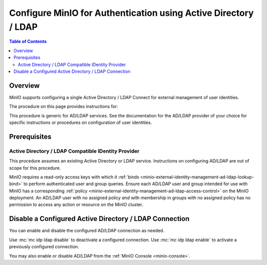 .. _minio-authenticate-using-ad-ldap-generic:

================================================================
Configure MinIO for Authentication using Active Directory / LDAP
================================================================

.. default-domain:: minio

.. contents:: Table of Contents
   :local:
   :depth: 2


Overview
--------

MinIO supports configuring a single Active Directory / LDAP Connect for external management of user identities.

The procedure on this page provides instructions for:

.. cond:: k8s

   - Configuring a MinIO Tenant to use an external AD/LDAP provider
   - Accessing the Tenant Console using AD/LDAP Credentials.
   - Using the MinIO ``AssumeRoleWithLDAPIdentity`` Security Token Service (STS) API to generate temporary credentials for use by applications.

.. cond:: linux or macos or container or windows

   - Configuring a MinIO cluster for an external AD/LDAP provider.
   - Accessing the MinIO Console using AD/LDAP credentials.
   - Using the MinIO ``AssumeRoleWithLDAPIdentity`` Security Token Service (STS) API to generate temporary credentials for use by applications.

This procedure is generic for AD/LDAP services.
See the documentation for the AD/LDAP provider of your choice for specific instructions or procedures on configuration of user identities.


Prerequisites
-------------

.. cond:: k8s

   MinIO Kubernetes Operator and Plugin
   ~~~~~~~~~~~~~~~~~~~~~~~~~~~~~~~~~~~~

   .. include:: /includes/k8s/common-operator.rst
      :start-after: start-requires-operator-plugin
      :end-before: end-requires-operator-plugin

Active Directory / LDAP Compatible IDentity Provider
~~~~~~~~~~~~~~~~~~~~~~~~~~~~~~~~~~~~~~~~~~~~~~~~~~~~

This procedure assumes an existing Active Directory or LDAP service.
Instructions on configuring AD/LDAP are out of scope for this procedure.

.. cond:: k8s

   - For AD/LDAP deployments within the same Kubernetes cluster as the MinIO Tenant, you can use Kubernetes service names to allow the MinIO Tenant to establish connectivity to the AD/LDAP service.

   - For AD/LDAP deployments external to the Kubernetes cluster, you must ensure the cluster supports routing communications between Kubernetes services and pods and the external network.
     This may require configuration or deployment of additional Kubernetes network components and/or enabling access to the public internet.

MinIO requires a read-only access keys with which it :ref:`binds <minio-external-identity-management-ad-ldap-lookup-bind>` to perform authenticated user and group queries.
Ensure each AD/LDAP user and group intended for use with MinIO has a corresponding :ref:`policy <minio-external-identity-management-ad-ldap-access-control>` on the MinIO deployment. 
An AD/LDAP user with no assigned policy *and* with membership in groups with no assigned policy has no permission to access any action or resource on the MinIO cluster.

.. cond:: k8s

   MinIO Tenant
   ~~~~~~~~~~~~

   This procedure assumes your Kubernetes cluster has sufficient resources to  :ref:`deploy a new MinIO Tenant <minio-k8s-deploy-minio-tenant>`.

   You can also use this procedure as guidance for modifying an existing MinIO Tenant to enable AD/LDAP Identity Management.

.. cond:: linux or container or macos or windows

   MinIO Deployment
   ~~~~~~~~~~~~~~~~

   This procedure assumes an existing MinIO cluster running the :minio-git:`latest stable MinIO version <minio/releases/latest>`. 
   Defer to the :ref:`minio-installation` for more complete documentation on new MinIO deployments.

   This procedure *may* work as expected for older versions of MinIO.

.. cond:: linux or container or macos or windows

   Install and Configure ``mc`` with Access to the MinIO Cluster
   ~~~~~~~~~~~~~~~~~~~~~~~~~~~~~~~~~~~~~~~~~~~~~~~~~~~~~~~~~~~~~

   This procedure uses :mc:`mc` for performing operations on the MinIO cluster.
   Install ``mc`` on a machine with network access to the cluster.
   See the ``mc`` :ref:`Installation Quickstart <mc-install>` for instructions on downloading and installing ``mc``.

   This procedure assumes a configured :mc:`alias <mc alias>` for the MinIO cluster. 

.. Lightly modeled after the SSE tutorials

.. cond:: k8s

   .. _minio-external-identity-management-ad-ldap-configure:

   .. include:: /includes/k8s/steps-configure-ad-ldap-external-identity-management.rst

.. Doing this the quick and dirty way. Need to revise later to be proper full includes via stepfiles

.. cond:: linux or container or macos or windows

   .. _minio-external-identity-management-ad-ldap-configure:


   Procedure
   ---------

   1) Set the Active Directory / LDAP Configuration Settings
   ~~~~~~~~~~~~~~~~~~~~~~~~~~~~~~~~~~~~~~~~~~~~~~~~~~~~~~~~~

   Configure the AD/LDAP provider using one of the following:

   * MinIO Client
   * Environment variables
   * MinIO Console

   All methods require starting/restarting the MinIO deployment to apply changes.

   The following tabs provide a quick reference for the available configuration methods:

   .. tab-set::

      .. tab-item:: MinIO Client

         MinIO supports specifying the AD/LDAP provider settings using :mc:`mc idp ldap` commands.

         For distributed deployments, the :mc:`mc idp ldap` command applies the configuration to all nodes in the deployment. 

         The following example code sets *all* configuration settings related to configuring an AD/LDAP provider for external identity management.
	 The minimum *required* settings are:

         - :mc-conf:`server_addr <identity_ldap.server_addr>`
         - :mc-conf:`lookup_bind_dn <identity_ldap.lookup_bind_dn>`
         - :mc-conf:`lookup_bind_password <identity_ldap.lookup_bind_password>`
         - :mc-conf:`user_dn_search_base_dn <identity_ldap.user_dn_search_base_dn>`
         - :mc-conf:`user_dn_search_filter <identity_ldap.user_dn_search_filter>`

        .. code-block:: shell
           :class: copyable

	   mc idp ldap add ALIAS                                                   \
	      server_addr="ldaps.example.net:636"                                  \
              lookup_bind_dn="CN=xxxxx,OU=xxxxx,OU=xxxxx,DC=example,DC=net"        \
	      lookup_bind_password="xxxxxxxx"                                      \
	      user_dn_search_base_dn="DC=example,DC=net"                           \
	      user_dn_search_filter="(&(objectCategory=user)(sAMAccountName=%s))"  \
	      group_search_filter= "(&(objectClass=group)(member=%d))"             \
	      group_search_base_dn="ou=MinIO Users,dc=example,dc=net"              \
              enabled="true"                                                       \
              tls_skip_verify="off"                                                \
              server_insecure=off                                                  \
              server_starttls="off"                                                \
              srv_record_name=""                                                   \
              comment="Test LDAP server"

        For more complete documentation on these settings, see :mc:`mc idp ldap`.

	.. admonition:: :mc:`mc idp ldap` recommended
           :class: note

           :mc:`mc idp ldap` offers additional features and improved validation over :mc-cmd:`mc admin config set` runtime configuration settings.
           :mc:`mc idp ldap` supports the same settings as :mc:`mc admin config` and the :mc-conf:`identity_ldap` configuration key.

           The :mc-conf:`identity_ldap` configuration key remains available for existing scripts and tools.

      .. tab-item:: Environment Variables

         MinIO supports specifying the AD/LDAP provider settings using :ref:`environment variables <minio-server-envvar-external-identity-management-ad-ldap>`.
	 The :mc:`minio server` process applies the specified settings on its next startup.
	 For distributed deployments, specify these settings across all nodes in the deployment using the *same* values.
	 Any differences in server configurations between nodes will result in startup or configuration failures.

         The following example code sets *all* environment variables related to configuring an AD/LDAP provider for external identity management. The minimum *required* variable are:

         - :envvar:`MINIO_IDENTITY_LDAP_SERVER_ADDR`
         - :envvar:`MINIO_IDENTITY_LDAP_LOOKUP_BIND_DN`
         - :envvar:`MINIO_IDENTITY_LDAP_LOOKUP_BIND_PASSWORD`
         - :envvar:`MINIO_IDENTITY_LDAP_USER_DN_SEARCH_BASE_DN`
         - :envvar:`MINIO_IDENTITY_LDAP_USER_DN_SEARCH_FILTER`

         .. code-block:: shell
            :class: copyable

            export MINIO_IDENTITY_LDAP_SERVER_ADDR="ldaps.example.net:636"
            export MINIO_IDENTITY_LDAP_LOOKUP_BIND_DN="CN=xxxxx,OU=xxxxx,OU=xxxxx,DC=example,DC=net"
            export MINIO_IDENTITY_LDAP_USER_DN_SEARCH_BASE_DN="dc=example,dc=net"
            export MINIO_IDENTITY_LDAP_USER_DN_SEARCH_FILTER="(&(objectCategory=user)(sAMAccountName=%s))"
            export MINIO_IDENTITY_LDAP_LOOKUP_BIND_PASSWORD="xxxxxxxxx"
            export MINIO_IDENTITY_LDAP_GROUP_SEARCH_FILTER="(&(objectClass=group)(member=%d))"
            export MINIO_IDENTITY_LDAP_GROUP_SEARCH_BASE_DN="ou=MinIO Users,dc=example,dc=net"
            export MINIO_IDENTITY_LDAP_TLS_SKIP_VERIFY="off"
            export MINIO_IDENTITY_LDAP_SERVER_INSECURE="off"
            export MINIO_IDENTITY_LDAP_SERVER_STARTTLS="off"
            export MINIO_IDENTITY_LDAP_SRV_RECORD_NAME=""
            export MINIO_IDENTITY_LDAP_COMMENT="LDAP test server"

         For complete documentation on these variables, see :ref:`minio-server-envvar-external-identity-management-ad-ldap`

      .. tab-item:: MinIO Console

         MinIO supports specifying the AD/LDAP provider settings using the :ref:`MinIO Console <minio-console>`.
         For distributed deployments, configuring AD/LDAP from the Console applies the configuration to all nodes in the deployment.

	 .. include:: /includes/common-minio-external-auth.rst
            :start-after: start-minio-ad-ldap-console-enable
            :end-before: end-minio-ad-ldap-console-enable

   2) Restart the MinIO Deployment
   ~~~~~~~~~~~~~~~~~~~~~~~~~~~~~~~

   You must restart the MinIO deployment to apply the configuration changes.

   If you configured AD/LDAP from the MinIO Console, no additional action is required.
   The MinIO Console automatically restarts the deployment after saving the new AD/LDAP configuration.

   For MinIO Client and environment variable configuration, use the :mc-cmd:`mc admin service restart` command to restart the deployment:

   .. code-block:: shell
      :class: copyable

      mc admin service restart ALIAS

   Replace ``ALIAS`` with the :ref:`alias <alias>` of the deployment to restart.

   3) Use the MinIO Console to Log In with AD/LDAP Credentials
   ~~~~~~~~~~~~~~~~~~~~~~~~~~~~~~~~~~~~~~~~~~~~~~~~~~~~~~~~~~~

   The MinIO Console supports the full workflow of authenticating to the AD/LDAP provider, generating temporary credentials using the MinIO :ref:`minio-sts-assumerolewithldapidentity` Security Token Service (STS) endpoint, and logging the user into the MinIO deployment.

   You can access the Console by opening the root URL for the MinIO cluster. For example, ``https://minio.example.net:9000``.

   Once logged in, you can perform any action for which the authenticated user is :ref:`authorized <minio-external-identity-management-ad-ldap-access-control>`.

   You can also create :ref:`access keys <minio-idp-service-account>` for supporting applications which must perform operations on MinIO.
   Access Keys are long-lived credentials which inherit their privileges from the parent user.
   The parent user can further restrict those privileges while creating the service account.

   4) Generate S3-Compatible Temporary Credentials using AD/LDAP Credentials
   ~~~~~~~~~~~~~~~~~~~~~~~~~~~~~~~~~~~~~~~~~~~~~~~~~~~~~~~~~~~~~~~~~~~~~~~~~

   MinIO requires clients to authenticate using :s3-api:`AWS Signature Version 4 protocol <sig-v4-authenticating-requests.html>` with support for the deprecated Signature Version 2 protocol.
   Specifically, clients must present a valid access key and secret key to access any S3 or MinIO administrative API, such as ``PUT``, ``GET``, and ``DELETE`` operations.

   Applications can generate temporary access credentials as-needed using the :ref:`minio-sts-assumerolewithldapidentity` Security Token Service (STS) API endpoint and AD/LDAP user credentials. 
   MinIO provides an example Go application :minio-git:`ldap.go <minio/blob/master/docs/sts/ldap.go>` that manages this workflow.

   .. code-block:: shell

      POST https://minio.example.net?Action=AssumeRoleWithLDAPIdentity
      &LDAPUsername=USERNAME
      &LDAPPassword=PASSWORD
      &Version=2011-06-15
      &Policy={}

   - Replace the ``LDAPUsername`` with the username of the AD/LDAP user.

   - Replace the ``LDAPPassword`` with the password of the AD/LDAP user.

   - Replace the ``Policy`` with an inline URL-encoded JSON :ref:`policy <minio-policy>` that further restricts the permissions associated to the temporary credentials. 

     Omit to use the  :ref:`policy whose name matches <minio-external-identity-management-ad-ldap-access-control>` the Distinguished Name (DN) of the AD/LDAP user. 

   The API response consists of an XML document containing the access key, secret key, session token, and expiration date.
   Applications can use the access key and secret key to access and perform operations on MinIO.

   See the :ref:`minio-sts-assumerolewithldapidentity` for reference documentation.


Disable a Configured Active Directory / LDAP Connection
-------------------------------------------------------

.. versionadded:: RELEASE.2023-03-20T20-16-18Z

You can enable and disable the configured AD/LDAP connection as needed.

Use :mc:`mc idp ldap disable` to deactivate a configured connection.
Use :mc:`mc idp ldap enable` to activate a previously configured connection.

You may also enable or disable AD/LDAP from the :ref:`MinIO Console <minio-console>`.
